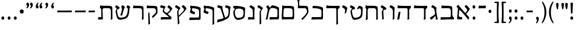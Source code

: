 SplineFontDB: 3.0
FontName: MazonHebrew-Regular
FullName: Mazon Hebrew Regular
FamilyName: Mazon Hebrew
Weight: Regular
Copyright: Copyright (c) 2014 Ryan Dorsey\nLicensed under SIL Open Font License v1.1 (http://scripts.sil.org/OFL)\nCreated with FontForge 2.0 (http://fontforge.sf.net)
UComments: "2014-10-16: Created." 
FontLog: "Mazon Hebrew Regular+AAoACgAA-A low contrast Hebrew font intended as a companion font to ITC Mendoza Roman Std.+AAoACgAA-2014-10-16: Version 0.1.  Initial version." 
Version: 0.1
ItalicAngle: 0
UnderlinePosition: -100
UnderlineWidth: 50
Ascent: 800
Descent: 200
LayerCount: 2
Layer: 0 0 "Back"  1
Layer: 1 0 "Fore"  0
XUID: [1021 933 46516408 8207633]
FSType: 8
OS2Version: 0
OS2_WeightWidthSlopeOnly: 0
OS2_UseTypoMetrics: 1
CreationTime: 1413475767
ModificationTime: 1413764344
PfmFamily: 17
TTFWeight: 500
TTFWidth: 5
LineGap: 90
VLineGap: 0
OS2TypoAscent: 0
OS2TypoAOffset: 1
OS2TypoDescent: 0
OS2TypoDOffset: 1
OS2TypoLinegap: 90
OS2WinAscent: 0
OS2WinAOffset: 1
OS2WinDescent: 0
OS2WinDOffset: 1
HheadAscent: 0
HheadAOffset: 1
HheadDescent: 0
HheadDOffset: 1
OS2Vendor: 'PfEd'
OS2CodePages: 00000020.00200000
OS2UnicodeRanges: 00000800.00000000.00000000.00000000
MarkAttachClasses: 1
DEI: 91125
LangName: 1033 
Encoding: UnicodeBmp
UnicodeInterp: none
NameList: Adobe Glyph List
DisplaySize: -24
AntiAlias: 1
FitToEm: 1
WinInfo: 0 66 21
BeginPrivate: 0
EndPrivate
TeXData: 1 0 0 346030 173015 115343 0 1048576 115343 783286 444596 497025 792723 393216 433062 380633 303038 157286 324010 404750 52429 2506097 1059062 262144
BeginChars: 65536 52

StartChar: afii57664
Encoding: 1488 1488 0
Width: 677
VWidth: 0
Flags: W
HStem: -9.96875 100.306<168.962 296.034>
VStem: 83.46 212.825<0.480856 89.6999>
LayerCount: 2
Fore
SplineSet
474.83 237.706 m 4
 468.852 232.064 466.306 222.576 470.92 216.743 c 4
 507.016 171.114 542.584 135.775 581.231 97.6289 c 4
 587.229 91.71 588.831 64.7275 588.29 48.665 c 4
 587.58 27.5615 583.846 8.82324 576.905 -10.3867 c 4
 573.686 -19.2979 554.653 -19.1738 544.834 -6.78418 c 4
 406.664 167.562 310.544 281.825 198.784 392.312 c 4
 190.938 400.07 184.442 402.518 181.947 390.582 c 4
 165.595 312.363 161.79 269.847 156.299 193.061 c 4
 153.293 151.019 153.277 102.402 190.947 98.8496 c 4
 221.038 96.0117 251.129 93.1748 281.219 90.3369 c 4
 291.264 89.3896 298.239 79.248 297.943 69.3682 c 4
 297.391 50.9092 296.838 32.4492 296.285 13.9902 c 4
 295.809 -1.95117 287.32 -9.46387 276.129 -9.96875 c 4
 216.111 -12.6738 155.618 -10.2979 108.273 -0.65625 c 4
 97.877 1.46094 87.4473 10.1836 83.46 24.2939 c 4
 81.4326 31.4678 86.4951 92.3486 93.54 151.765 c 4
 103.836 238.599 108.828 305.63 117.066 405.884 c 4
 121.782 463.277 118.889 475.231 63.3633 527.416 c 4
 55.5938 534.718 62.9229 546.062 68.8799 554.026 c 4
 79.2109 567.838 102.241 588.924 118.504 599.06 c 4
 127.699 604.79 140.052 607.521 148.146 596.583 c 4
 230.647 485.096 288.711 418.939 415.957 276.803 c 4
 425.175 266.506 437.511 269.589 445.92 279.85 c 4
 489.019 332.438 538.535 386.091 487.578 441.091 c 6
 406.857 528.216 l 6
 400.001 535.617 401.643 547.849 408.479 554.988 c 4
 421.249 568.328 434.021 581.667 446.792 595.007 c 4
 457.821 606.526 469.155 606.423 477.806 599.304 c 4
 524.191 561.124 566.205 513.747 609.873 453.268 c 4
 616.084 444.666 621.018 429.213 613.284 416.755 c 4
 571.485 349.409 519.262 279.623 474.83 237.706 c 4
EndSplineSet
EndChar

StartChar: afii57665
Encoding: 1489 1489 1
Width: 685
VWidth: 0
Flags: W
HStem: -6.22266 92.3486<582.349 624.605> 0.932617 96.3135<96.0474 484.751> 475.585 104.176<104.517 460.492>
VStem: 493.767 64.75<110.928 439.658>
LayerCount: 2
Fore
SplineSet
346.33 579.761 m 4x70
 584.228 574.086 552.656 548.904 555.568 374.616 c 6
 558.517 198.215 l 5
 563.121 142.694 566.271 108.366 611.484 86.126 c 4
 620.857 81.5146 624.642 78.9834 624.58 66.9844 c 6
 625.298 8.96484 l 6
 625.255 0.493164 620.914 -6.69629 607.734 -6.22266 c 4xb0
 551.914 -4.2168 441.237 2.17773 357.516 0.932617 c 4
 277.167 -0.260742 206.221 -5.44238 140.917 -9.17871 c 4
 67.1445 -13.3984 58.5117 -16.1543 60.1797 16.042 c 6
 65.0459 81.7773 l 5
 64.5557 93.1865 75.7646 96.7695 90.2334 96.3398 c 4
 214.2 92.6602 342.405 92.5791 462.422 97.2461 c 4
 498.019 98.6309 493.81 189.529 493.767 211.246 c 6
 493.47 361.585 l 6
 493.427 383.302 485.832 472.2 413.236 475.585 c 4
 293.261 481.178 238.48 478.757 118.05 476.491 c 4
 103.576 476.219 91.3701 481.645 92.8613 491.054 c 4
 98.5098 525.435 104.497 559.734 111.168 593.928 c 4
 112.03 598.35 114.275 600.931 117.928 600.87 c 6
 130.563 600.663 l 6
 136.771 600.561 152.659 582.237 170.762 582.208 c 4
 235.689 582.102 298.339 580.899 346.33 579.761 c 4x70
EndSplineSet
EndChar

StartChar: afii57666
Encoding: 1490 1490 2
Width: 455
VWidth: 0
Flags: W
LayerCount: 2
Fore
SplineSet
234.023 186.007 m 0
 253.461 202.087 283.023 226.191 280.527 241.804 c 2
 257.825 383.757 l 2
 252.354 417.971 238.641 451.655 209.536 469.24 c 0
 183.667 484.871 131.931 516.133 131.931 516.133 c 2
 123.295 521.35 121.419 533.516 125.979 542.285 c 2
 151.534 591.441 l 2
 158.892 605.592 169.799 608.671 180.1 604.262 c 0
 235.329 580.621 264.636 561.029 323.51 515.221 c 0
 331.883 508.705 342.744 495.57 340.204 481.13 c 0
 338.013 468.668 322.389 382.326 334.227 311.174 c 2
 368.367 105.971 l 2
 373.081 77.6406 394.738 23.7803 395.095 18.25 c 0
 395.629 9.92871 392.946 7.32812 391.715 5.06543 c 0
 383.987 -9.13281 324.301 -7.57129 318.221 -7.22461 c 0
 312.272 -6.88477 309.602 1.09082 310.234 8.44629 c 0
 311.702 25.4971 311.037 44.7656 308.129 64.083 c 2
 296.733 139.772 l 2
 295.445 148.327 289.996 150.849 279.279 138.238 c 0
 221.309 70.0254 195.145 43.9219 132.047 -8.40527 c 0
 124.771 -14.4395 115.019 -14.8135 108.143 -7.27344 c 0
 86.4434 16.5215 74.7119 34.0059 61.6953 60.3545 c 0
 58.3027 67.2217 59.6641 76.0391 68.8633 80.8252 c 0
 126.031 110.562 198.603 156.704 234.023 186.007 c 0
EndSplineSet
EndChar

StartChar: afii57667
Encoding: 1491 1491 3
Width: 684
VWidth: 0
Flags: W
HStem: 476.069 99.1465<111.272 479.833> 476.976 108.519<72.7566 409.814>
VStem: 487.968 65.1865<2.62011 456.875>
LayerCount: 2
Fore
SplineSet
77.9424 597.214 m 2x60
 78.6904 601.656 81.0488 604.217 84.7002 604.157 c 2
 97.3379 603.949 l 2
 103.545 603.847 124.196 586.052 137.534 585.494 c 0x60
 196.311 583.038 286.246 576.409 356.093 575.216 c 0
 439.812 573.784 550.99 577.532 606.812 579.538 c 0
 619.992 580.012 624.332 572.823 624.373 564.351 c 2
 624.718 495.538 l 2
 624.771 484.645 617.457 481.664 611.113 478.259 c 2
 584.593 464.022 l 2
 556.937 449.177 553.666 419.401 553.593 375.101 c 2
 553.154 102.194 l 2
 553.162 78.0801 560.375 34.0693 560.375 34.0693 c 1
 559.636 25.667 557.955 23.1455 557 20.7256 c 0
 549.007 6.5127 492.109 -14.7031 486.154 -15.1182 c 0
 480.212 -15.5322 478.154 -4.82812 478.154 -0.680664 c 0
 480.199 34.5684 487.837 68.4424 487.968 107.694 c 2
 488.843 362.069 l 2
 488.916 383.786 493.095 474.686 457.498 476.069 c 0xa0
 337.484 480.737 205.742 479.241 85.3105 476.976 c 0
 70.8398 476.703 58.6338 482.129 60.123 491.538 c 2
 77.9424 597.214 l 2x60
EndSplineSet
EndChar

StartChar: afii57668
Encoding: 1492 1492 4
Width: 692
VWidth: 0
Flags: W
HStem: 475.075 98.4346<120.859 487.727> 475.981 108.519<80.6515 417.708>
VStem: 495.861 65.1885<19.845 451.764>
LayerCount: 2
Fore
SplineSet
119.146 300.645 m 0x20
 122.176 313.59 127.865 323.53 133.003 323.962 c 0
 159.985 326.23 174.258 326.549 187.867 326.029 c 0
 195.558 325.735 195.847 324.824 194.798 317.587 c 0
 190.904 290.723 187.086 278.466 183.873 256.205 c 2
 150.761 26.7471 l 1
 150.468 14.0869 143.236 10.6416 138.177 7.82617 c 0
 114.125 -4.51855 95.1367 -11.4072 68.9912 -16.4736 c 0
 63.0322 -17.6289 59.8809 -12.0352 60.0039 -1.14453 c 1
 75.5928 112.359 93.5391 191.266 119.146 300.645 c 0x20
86.1533 596.78 m 2
 86.9111 601.221 89.2607 603.785 92.9111 603.723 c 2
 104.982 603.515 l 2
 113.944 603.36 130.551 585.058 143.89 584.5 c 0x60
 202.665 582.044 294.14 574.704 363.986 573.51 c 0
 447.707 572.078 558.886 576.538 614.705 578.544 c 0
 627.886 579.018 632.226 571.828 632.269 563.356 c 2
 632.611 494.544 l 2
 632.674 482.545 627.101 484.097 618.455 478.231 c 2
 592.486 460.611 l 2
 570.354 445.594 561.562 418.407 561.486 374.106 c 2
 561.05 101.2 l 2
 561.057 77.0859 567.22 33.0752 567.22 33.0752 c 1
 566.479 24.6729 564.801 22.1514 563.845 19.7314 c 0
 555.852 5.51855 502.48 -15.6973 496.526 -16.1123 c 0
 490.584 -16.5264 488.526 -5.82324 488.526 -1.6748 c 0
 490.57 33.5742 495.729 67.4473 495.861 106.7 c 2
 496.736 361.075 l 2
 496.811 382.792 500.988 473.69 465.394 475.075 c 0xa0
 345.378 479.742 213.638 478.247 93.2061 475.981 c 0x60
 78.7344 475.709 66.5283 481.135 68.0186 490.544 c 2
 86.1533 596.78 l 2
EndSplineSet
EndChar

StartChar: afii57669
Encoding: 1493 1493 5
Width: 336
VWidth: 0
Flags: W
VStem: 197.727 65.1719<24.1464 439.684>
LayerCount: 2
Fore
SplineSet
192.607 2.87891 m 0
 194.651 37.7246 197.649 80.2637 197.727 119.067 c 2
 198.018 268.317 l 2
 198.113 317.669 196.609 336.191 193.976 383.757 c 0
 192.736 418.383 174.789 451.655 145.686 469.24 c 2
 68.0801 516.133 l 2
 59.8418 521.957 57.9902 533.309 62.1279 542.285 c 2
 87.6836 591.441 l 2
 94.6719 605.777 105.949 608.671 116.248 604.262 c 0
 171.479 580.621 200.784 561.029 259.659 515.221 c 0
 268.033 508.705 278.894 495.571 276.354 481.13 c 1
 276.354 481.13 262.729 381.032 262.773 308.901 c 2
 262.898 104.582 l 2
 262.914 80.7432 264.678 37.2197 264.678 37.2197 c 2
 263.938 28.9131 262.255 26.4268 261.299 24.0342 c 0
 253.306 9.98438 206.549 -10.9922 200.595 -11.4033 c 0
 194.651 -11.8125 192.607 -1.22168 192.607 2.87891 c 0
EndSplineSet
EndChar

StartChar: afii57670
Encoding: 1494 1494 6
Width: 363
VWidth: 0
Flags: W
VStem: 122.844 70.5898<24.4326 115.769>
LayerCount: 2
Fore
SplineSet
301.866 461.161 m 2
 269.699 411.191 l 2
 261.113 397.852 247.728 413.527 230.36 413.43 c 0
 182.362 413.159 171.362 357.912 174.117 312.148 c 2
 186.616 104.525 l 2
 188.05 80.7295 193.434 37.5752 193.434 37.5752 c 1
 192.876 29.2549 191.247 26.7324 190.343 24.3193 c 0
 182.657 10.0977 137.083 -12.6064 131.14 -13.1465 c 0
 125.207 -13.6855 122.934 -3.14258 122.844 0.957031 c 0
 124.128 35.8389 123.602 78.8613 121.144 117.587 c 2
 112.364 255.877 l 2
 107.354 334.812 104.061 335.982 119.686 359.773 c 2
 162.403 424.818 l 2
 171.201 438.215 164.467 451.62 153.302 458.65 c 2
 68.0801 512.312 l 2
 59.8428 518.136 57.9902 529.487 62.1279 538.464 c 2
 87.6846 587.621 l 2
 94.6729 601.956 105.948 604.85 116.249 600.441 c 0
 171.479 576.8 225.07 541.494 283.944 495.686 c 0
 292.318 489.17 309.804 473.49 301.866 461.161 c 2
EndSplineSet
EndChar

StartChar: afii57671
Encoding: 1495 1495 7
Width: 650
VWidth: 0
Flags: W
HStem: 476.11 104.209<179.114 490.813>
VStem: 85.3184 80.2891<9.3681 220.396> 105.357 56.6318<273.988 459.67> 518.897 72.0713<15.9216 446.438>
LayerCount: 2
Fore
SplineSet
161.989 384.081 m 0xb0
 158.611 263.532 161.707 142.678 165.607 22.4414 c 1
 164.868 14.1348 163.186 11.6484 162.229 9.25586 c 0
 154.235 -4.79492 99.2588 -25.7715 93.3047 -26.1816 c 0
 87.3604 -26.5908 85.3184 -16.001 85.3184 -11.9004 c 0xd0
 87.3613 22.9453 89.3877 65.5205 91.0557 104.288 c 2
 105.357 436.674 l 2
 106.904 472.629 57.0879 474.482 60.1348 491.595 c 2
 78.4531 594.457 l 2
 79.3047 598.887 81.5361 601.473 85.1855 601.402 c 2
 97.8359 601.189 l 2
 104.036 601.118 124.693 582.765 138.053 582.765 c 0
 202.435 582.622 328.574 581.453 376.587 580.319 c 0
 614.448 574.614 583.706 549.469 585.817 375.162 c 2
 589.196 96.3477 l 2
 589.485 72.5029 590.969 28.9893 590.969 28.9893 c 2
 590.225 20.6982 588.559 18.2178 587.602 15.8086 c 0
 579.594 1.74121 532.821 -19.2354 526.868 -19.625 c 0
 520.952 -20.0498 518.897 -9.45508 518.897 -5.34473 c 0
 520.952 29.4854 524.045 72.041 524 110.84 c 2
 523.704 362.123 l 2
 523.68 383.843 516.086 472.745 443.483 476.11 c 1
 358.391 481.555 284.641 483.974 218.274 476.346 c 0
 182.325 472.214 163.744 446.703 161.989 384.081 c 0xb0
EndSplineSet
EndChar

StartChar: afii57672
Encoding: 1496 1496 8
Width: 660
VWidth: 0
Flags: W
VStem: 533.061 62.6172<188.308 446.185>
LayerCount: 2
Fore
SplineSet
452.453 113.643 m 0
 481.354 130.775 531.657 176.234 533.061 302.959 c 0
 534.547 437.055 519.612 451.354 478.375 466.164 c 0
 453.609 475.06 420.486 463.398 406.714 441.806 c 0
 400.93 432.739 397.856 427.232 389.538 431.31 c 2
 374.217 438.819 l 2
 364.654 443.507 363.985 448.213 366.775 454.896 c 0
 381.895 491.116 401.036 526.331 426.914 559.861 c 0
 436.949 572.863 455.481 578.773 480.577 571.854 c 0
 637.014 528.721 595.086 505.41 595.678 384.406 c 0
 596.799 154.754 578.584 91.8496 485.969 42.3613 c 0
 419.721 6.96191 218.426 -63.6104 169.889 31.3662 c 0
 133.218 103.122 105.012 193.428 94.5068 276.296 c 0
 84.5596 354.762 85.5811 355.987 101.118 379.861 c 2
 142.306 443.149 l 2
 150.312 455.454 144.385 469.057 132.901 475.557 c 2
 68.3945 512.075 l 2
 59.6152 517.045 57.8848 529.458 62.4434 538.229 c 2
 88 587.384 l 2
 95.3555 601.534 106.265 604.613 116.563 600.204 c 0
 171.796 576.562 204.672 558.4 263.547 512.592 c 0
 271.92 506.076 289.388 490.407 281.468 478.067 c 2
 247.533 425.193 l 2
 236.426 407.885 220.618 429.852 201.322 432.874 c 0
 186.413 435.21 141.258 398.518 148.891 327.892 c 0
 157.28 250.25 173.679 175.338 208.91 111.549 c 0
 247.122 42.3623 388.966 76.0068 452.453 113.643 c 0
EndSplineSet
EndChar

StartChar: afii57673
Encoding: 1497 1497 9
Width: 333
VWidth: 0
Flags: W
VStem: 62.1279 211.044
LayerCount: 2
Fore
SplineSet
225.569 278.746 m 1
 217.576 264.695 179.188 252.321 173.235 251.911 c 0
 167.292 251.502 165.56 252.938 165.249 257.026 c 0
 172.557 310.807 213.702 418.827 145.686 464.839 c 1
 68.0801 511.73 l 2
 59.8418 517.555 57.9902 528.907 62.1279 537.883 c 2
 87.6846 587.04 l 2
 94.6719 601.376 105.949 604.269 116.248 599.86 c 0
 171.479 576.219 200.785 556.628 259.659 510.819 c 0
 268.033 504.304 275.712 491.169 273.172 476.728 c 0
 258.615 393.964 235.237 308.265 225.569 278.746 c 1
EndSplineSet
EndChar

StartChar: afii57674
Encoding: 1498 1498 10
Width: 684
VWidth: 0
Flags: W
HStem: 477.498 99.1455<111.272 479.833> 478.404 108.519<72.7566 409.814>
VStem: 484.994 77.1211<-184.425 -58.1832> 490.113 65.1738<-184.425 460.044>
LayerCount: 2
Fore
SplineSet
553.593 376.529 m 2x90
 555.287 -57.0176 l 2x90
 555.294 -80.8564 562.115 -171.352 562.115 -171.352 c 1
 561.375 -179.658 559.693 -182.145 558.736 -184.537 c 0
 550.744 -198.587 498.937 -219.564 492.98 -219.975 c 0
 487.037 -220.384 485.001 -209.794 484.994 -205.693 c 0xa0
 487.039 -170.847 490.08 -118.712 490.113 -79.9082 c 2
 488.843 363.498 l 2
 488.916 385.215 493.095 476.113 457.498 477.498 c 0x90
 337.484 482.165 205.742 480.67 85.3105 478.404 c 0
 70.8398 478.132 58.6338 483.558 60.123 492.967 c 2
 77.9404 598.643 l 2
 78.6904 603.085 81.0488 605.646 84.7002 605.585 c 2
 97.3369 605.378 l 2
 103.545 605.275 124.195 587.48 137.534 586.923 c 0x50
 196.311 584.467 286.246 577.838 356.093 576.644 c 0
 439.812 575.213 550.99 578.961 606.812 580.967 c 0
 619.99 581.44 624.332 574.251 624.373 565.779 c 2
 624.718 496.967 l 2
 624.771 486.073 617.457 483.093 611.113 479.688 c 2
 584.593 465.451 l 2
 556.937 450.604 553.666 420.83 553.593 376.529 c 2x90
EndSplineSet
EndChar

StartChar: afii57675
Encoding: 1499 1499 11
Width: 614
VWidth: 0
Flags: W
HStem: -8.29297 105.019<73.3544 354.186 455.592 477.882> 480.929 100.307<117.228 376.792>
VStem: 486.936 64.75<101.304 415.244>
LayerCount: 2
Fore
SplineSet
549.552 379.054 m 1
 551.686 198.601 l 2
 552.732 30.9648 555.973 -4.37598 495.117 -2.90332 c 0
 437.229 -1.50195 414.566 -0.481445 354.186 -1.51367 c 0
 284.339 -2.70801 185.896 -5.86035 127.119 -8.29297 c 0
 86.0742 -9.99219 57.4473 -13.0205 60.1807 3.4873 c 2
 73.21 82.1631 l 1
 76.2188 94.0723 83.9248 96.998 98.3965 96.7256 c 0
 218.828 94.46 335.576 92.9648 455.592 97.6318 c 0
 491.188 99.0166 486.774 189.916 486.936 211.632 c 2
 486.923 353.295 l 2
 487.539 421.03 445.66 443.246 356.83 464.497 c 0
 286.295 481.371 231.572 484.309 133.281 480.929 c 0
 115.266 480.31 107.354 487.818 108.625 497.259 c 2
 117.168 560.719 l 2
 119.941 581.327 128.659 581.62 185.505 581.235 c 0
 291.733 580.518 381.351 568.219 473.604 537.312 c 0
 582.783 500.735 550.076 486.644 549.552 379.054 c 1
EndSplineSet
EndChar

StartChar: afii57676
Encoding: 1500 1500 12
Width: 597
VWidth: 0
Flags: W
HStem: 481.51 104.209<149.186 439.625>
VStem: 61.375 109<773.514 855.756> 96.8115 52.376<588.105 794.283>
LayerCount: 2
Fore
SplineSet
323.994 585.719 m 0xa0
 545.315 581.923 506.538 569.932 533.941 386.801 c 0
 543.582 322.376 536.073 291.454 510.03 249.996 c 0
 474.484 193.413 441.231 147.38 396.571 98.2705 c 0
 369.911 68.9561 321.402 18.2441 289.708 -10.3506 c 0
 285.53 -14.1191 277.376 -16.79 273.321 -11.5518 c 0
 257.327 9.11035 250.366 18.3125 241.554 34.7236 c 0
 239.46 38.6221 241.379 43.624 245.352 46.6982 c 0
 268.376 64.5137 299.155 91.46 330.613 121.953 c 0
 382.547 172.291 426.509 227.479 464.301 290.398 c 0
 474.629 307.595 477.127 319.366 471.828 372.572 c 0
 469.676 394.186 463.495 478.13 390.893 481.51 c 0
 270.916 487.095 235.422 484.708 114.984 482.431 c 0
 100.493 482.157 89.1768 487.472 89.792 496.994 c 0
 90.4121 506.575 96.7539 551.584 96.8115 579.544 c 0xa0
 96.8857 614.502 96.958 649.459 97.0312 684.417 c 0
 97.1025 718.485 87.9307 775.585 66.1562 813.167 c 0
 62.0898 820.186 57.709 827.116 61.375 834.167 c 0
 64.6865 840.536 74.749 860.702 80.375 870.693 c 0
 88.1289 884.465 95.1748 888.247 104.906 884.011 c 0
 116.848 878.812 146.101 858.869 156.969 849.604 c 0
 163.461 844.07 177.095 833.456 170.375 822.198 c 0xc0
 145.341 780.257 149.049 770.493 149.094 717.042 c 0
 149.125 679.873 149.157 642.704 149.188 605.535 c 0
 149.197 594.496 158.966 588.528 172.213 588.044 c 0
 185.46 587.559 275.978 586.542 323.994 585.719 c 0xa0
EndSplineSet
EndChar

StartChar: afii57677
Encoding: 1501 1501 13
Width: 645
VWidth: 0
Flags: W
HStem: -6.49609 100.825<135.597 386.989 488.396 508.299> 483.723 101.369<154.033 449.42>
VStem: 61.3193 69.3379<102.019 340.262> 77.1963 60.8545<226.623 471.783> 519.74 64.749<103.106 442.544>
LayerCount: 2
Fore
SplineSet
138.051 348.993 m 2xd8
 130.657 184.965 l 2xe8
 126.742 98.1006 140.307 95.7637 187.106 94.3291 c 0
 275.482 91.6221 398.461 94.8086 488.396 99.4287 c 0
 523.972 101.257 519.718 191.712 519.74 213.429 c 2
 519.892 364.469 l 2
 519.924 396.179 512.06 473.119 439.658 479.42 c 0
 328.409 489.101 264.529 492.569 183.53 483.723 c 0
 150.064 480.067 142.474 447.118 138.051 348.993 c 2xd8
80.9258 596.812 m 0
 80.8418 601.315 84.0361 603.885 87.6846 603.754 c 2
 104.165 603.162 l 2
 110.369 602.939 131.013 585.12 144.362 585.092 c 0
 208.768 584.955 324.761 583.783 372.753 582.645 c 0
 616.798 576.97 579.529 551.795 581.989 377.5 c 2
 584.489 200.397 l 2
 586.854 32.7754 588.775 -2.5791 527.922 -1.10645 c 0
 470.034 0.294922 447.371 1.31543 386.989 0.283203 c 0
 317.143 -0.911133 181.58 -3.60547 122.824 -6.49609 c 0
 59.5391 -9.60938 57.0898 -29.3672 61.3193 137.894 c 0xe8
 62.4727 183.487 75.7061 402.699 77.1963 449.348 c 0xd8
 77.8164 468.742 82.0039 538.854 80.9258 596.812 c 0
EndSplineSet
EndChar

StartChar: afii57678
Encoding: 1502 1502 14
Width: 682
VWidth: 0
Flags: W
HStem: -7.29297 105.019<230.051 448.13 525.067 545.529>
VStem: 554.582 64.75<102.164 426.67>
LayerCount: 2
Fore
SplineSet
231.146 505.284 m 0
 236.913 495.297 247.083 496.911 259.28 514.725 c 2
 304.262 580.417 l 2
 314.418 595.25 339.92 598.061 372.29 593.039 c 0
 430.711 583.977 493.106 563.8 541.252 541.348 c 0
 651.382 489.988 617.724 491.18 617.198 383.589 c 1
 619.332 199.601 l 2
 620.38 31.9648 625.601 -4.4873 562.765 -1.90332 c 0
 521.888 -0.22168 505.714 0.518555 445.332 -0.513672 c 0
 375.484 -1.70801 342.844 -3.61035 283.816 -7.29297 c 0
 242.814 -9.85059 214.144 -12.0205 216.878 4.4873 c 2
 229.906 83.1631 l 1
 232.916 95.0723 240.628 98.2422 255.094 97.7256 c 0
 374.525 93.46 403.224 93.9648 523.238 98.6318 c 0
 558.834 100.017 554.422 190.916 554.582 212.632 c 2
 554.568 357.83 l 2
 554.562 427.067 520.427 446.473 457.477 465.497 c 0
 378.277 489.433 347.197 489.836 293.859 477.333 c 0
 231.212 462.646 206.897 375.527 192.193 299.073 c 2
 149.735 78.3301 l 2
 145.231 54.9209 139.667 17.3428 139.667 17.3428 c 2
 137.335 9.33594 135.203 7.22168 133.802 5.05957 c 0
 123.244 -7.18066 71.3721 -8.21094 65.4512 -7.46191 c 0
 59.54 -6.71484 59.583 4.07031 60.376 8.09375 c 0
 69.1182 41.8867 81.2256 67.0439 88.5928 105.143 c 2
 120.812 271.775 l 2
 131.341 326.229 162.657 424.792 125.351 471.334 c 2
 88.4619 517.354 l 2
 81.2988 526.29 75.9199 532.37 87.6787 544.163 c 2
 129.219 585.822 l 2
 142.152 598.793 150.172 602.839 163.758 590.05 c 0
 193.434 562.115 209.542 542.705 231.146 505.284 c 0
EndSplineSet
EndChar

StartChar: afii57679
Encoding: 1503 1503 15
Width: 352
VWidth: 0
Flags: W
VStem: 153.312 65.4746<-172.887 21.3651> 154.298 51.8711<77.7924 371.046>
LayerCount: 2
Fore
SplineSet
290.496 470.146 m 0x40
 262.374 433.062 240.442 396.763 220.378 358.582 c 0
 209.899 338.646 204.757 332.683 206.169 289.891 c 2x40
 218.787 -92.4365 l 2
 219.572 -116.263 222.031 -159.744 222.031 -159.744 c 2
 221.474 -168.064 219.846 -170.587 218.94 -173 c 0
 211.257 -187.221 164.968 -209.212 159.022 -209.751 c 0
 153.091 -210.29 150.816 -199.747 150.729 -195.647 c 0
 152.012 -160.766 153.191 -118.179 153.312 -79.375 c 2x80
 154.298 237.013 l 2
 154.512 306.015 149.886 332.077 159.587 346.465 c 2
 203.916 412.213 l 2
 207.688 417.811 207.58 428.017 196.737 435.535 c 0
 159.449 461.391 109.492 491.372 68.0801 513.396 c 1
 59.8428 519.222 57.9902 530.574 62.1279 539.55 c 2
 87.6846 588.707 l 2
 94.6729 603.043 105.948 605.936 116.249 601.527 c 0
 171.479 577.886 214.927 550.045 273.802 504.236 c 0
 282.176 497.721 299.355 481.828 290.496 470.146 c 0x40
EndSplineSet
EndChar

StartChar: afii57680
Encoding: 1504 1504 16
Width: 405
VWidth: 0
Flags: W
HStem: -10.6768 108.435<71.72 207.793>
VStem: 266.289 65.1748<88.7776 435.299>
LayerCount: 2
Fore
SplineSet
246.242 88.2305 m 2
 261.026 87.2588 266.21 99.5039 266.289 134.982 c 2
 266.58 263.914 l 2
 266.691 313.266 265.173 331.788 262.539 379.354 c 0
 261.3 413.979 243.278 447.296 214.25 464.837 c 2
 136.644 511.729 l 2
 128.405 517.553 126.554 528.905 130.69 537.882 c 2
 156.248 587.038 l 2
 163.235 601.374 174.513 604.267 184.812 599.858 c 0
 240.044 576.217 269.349 556.626 328.223 510.817 c 0
 336.597 504.302 347.458 491.167 344.918 476.726 c 1
 344.918 476.726 331.291 376.628 331.338 304.497 c 2
 331.464 113.413 l 2
 331.479 89.5752 336.678 20.9297 337.407 12.7178 c 0
 338.557 -0.188477 333.305 -4.03027 325.409 -3.72754 c 0
 316.952 -3.40234 250.732 -2.48047 206.277 -3.54688 c 0
 159.063 -4.67969 124.193 -7.8877 72.1631 -10.6768 c 0
 62.6191 -11.4717 58.8975 -4.01758 60.2793 4.80176 c 2
 72.291 81.4756 l 2
 73.1641 87.0459 77.8506 99.2988 101.299 97.7578 c 2
 246.242 88.2305 l 2
EndSplineSet
EndChar

StartChar: afii57681
Encoding: 1505 1505 17
Width: 628
VWidth: 0
Flags: W
HStem: 487.178 100.055<68.8483 128.544>
VStem: 499.154 62.6162<165.948 410.213>
LayerCount: 2
Fore
SplineSet
127.64 447.065 m 2
 139.671 466.188 117.851 481.298 84.7852 487.178 c 0
 67.0361 490.334 58.8564 494.066 60.1279 503.508 c 0
 62.9756 524.661 65.8232 545.814 68.6709 566.968 c 0
 71.4443 587.576 82.9404 587.616 139.786 587.232 c 0
 246.016 586.514 383.622 574.674 475.724 543.309 c 0
 599.901 501.018 565.407 501.173 561.771 385.05 c 0
 554.615 156.676 554.013 88.6768 472.111 44.1885 c 0
 406.107 8.33496 226.706 -46.6895 156.03 33.1924 c 0
 102.277 93.9492 78.3877 190.966 70.042 278.123 c 0
 63.5615 345.801 71.5459 357.931 86.7061 382.021 c 2
 127.64 447.065 l 2
358.946 467.463 m 0
 240.742 487.732 137.295 465.464 134.479 330.051 c 0
 132.576 238.643 148.805 163.648 191.013 113.376 c 0
 241.833 52.8438 375.107 77.834 438.597 115.47 c 0
 467.498 132.603 494.327 178.147 499.154 279.864 c 0
 505.143 406.05 479.027 446.872 358.946 467.463 c 0
EndSplineSet
EndChar

StartChar: afii57682
Encoding: 1506 1506 18
Width: 687
VWidth: 0
Flags: W
HStem: -122.973 118.772<72.9988 158.609> 505.633 98.709<81.5427 108.215 413.312 491.301>
LayerCount: 2
Fore
SplineSet
304.788 43.1592 m 0
 334.041 51.7441 325.42 88.8252 310.901 135.906 c 2
 256.962 310.833 l 2
 242.42 357.994 235.672 377.464 220.889 422.749 c 0
 210.144 455.661 190.168 482.158 163.922 488.086 c 2
 86.2207 505.633 l 2
 76.3799 507.854 70.8467 518.91 72.4688 528.66 c 2
 81.5605 583.312 l 2
 84.1777 599.044 93.5986 605.347 104.756 604.342 c 0
 164.593 598.95 218.726 585.348 258.074 567.075 c 0
 267.697 562.607 287.328 554.211 284.498 539.823 c 0
 276.15 497.384 288.267 435.914 308.979 366.821 c 2
 385.624 111.167 l 2
 391.409 91.873 398.075 77.0723 414.448 84.5205 c 0
 434.533 93.6572 441.646 98.0537 461.612 111.622 c 0
 508.856 143.726 532.985 155.205 543.026 348.63 c 0
 546.987 424.938 532.656 471.597 500.106 481.434 c 0
 471.176 490.178 442.243 498.922 413.312 507.666 c 0
 403.653 510.585 398.825 521.907 401.073 531.532 c 0
 405.272 549.517 409.474 567.5 413.672 585.483 c 0
 417.299 601.015 427.106 606.696 438.177 604.974 c 0
 497.539 595.733 546.943 580.466 599.159 554.185 c 0
 608.637 549.415 630.624 537.42 626.801 523.265 c 0
 613.301 473.29 606.909 424.196 604.835 387.438 c 0
 590.616 135.493 570.932 95.8545 495.128 40.3418 c 0
 412.705 -20.0186 201.438 -99.1689 70.7539 -122.973 c 0
 66.0674 -123.826 59.3994 -121.194 60.043 -106.266 c 0
 60.7246 -90.4395 71.0811 -38.1689 73.5498 -22.1348 c 0
 74.8672 -13.584 77.1875 -5.87598 91.7246 -4.2002 c 0
 149.42 2.45312 247.819 26.4385 304.788 43.1592 c 0
EndSplineSet
EndChar

StartChar: afii57683
Encoding: 1507 1507 19
Width: 574
VWidth: 0
Flags: W
HStem: 237.168 95.582<204.135 257.221> 486.892 99.5869<152.919 329.463>
VStem: 443.455 64.3486<-183.805 420.445>
LayerCount: 2
Fore
SplineSet
437.854 -205.067 m 0
 440.78 -151.279 443.454 -130.86 443.455 -74.4854 c 2
 443.456 358.496 l 2
 443.456 426.234 402.193 448.447 313.363 469.698 c 0
 269.017 480.308 230.928 485.659 184.315 486.892 c 0
 160.244 487.528 160.102 487.518 152.917 465.632 c 0
 137.69 419.24 130.546 382.758 183.465 362.534 c 2
 183.465 362.534 235.422 342.679 261.4 332.75 c 0
 270.824 329.148 274.978 317.64 272.139 308.173 c 0
 266.834 290.482 261.529 272.793 256.227 255.104 c 0
 251.646 239.827 241.432 234.445 230.562 237.168 c 0
 172.388 251.739 126.353 269.839 80.1016 296.051 c 0
 70.8711 301.282 57.3545 312.682 60.4512 327.014 c 0
 73.4854 387.326 82.6338 418.349 95.9971 458.731 c 0
 98.3477 465.833 98.9785 484.741 79.8154 488.13 c 0
 71.4658 489.606 63.8506 493.024 65.1582 502.46 c 0
 69.5752 534.342 74.3525 566.189 77.7031 598.21 c 0
 78.1719 602.695 80.7852 605.217 84.4346 605.155 c 2
 97.085 604.942 l 2
 103.285 604.838 120.407 586.578 136.135 586.479 c 0
 244.732 585.779 337.885 573.42 430.14 542.513 c 0
 539.317 505.938 505.661 491.846 506.084 384.255 c 2
 507.804 -52.9561 l 2
 507.91 -80.2305 515.377 -166.207 514.976 -170.726 c 0
 514.235 -179.032 512.827 -181.647 511.597 -183.911 c 0
 503.868 -198.109 451.795 -218.938 445.842 -219.349 c 0
 439.897 -219.758 437.633 -209.161 437.854 -205.067 c 0
EndSplineSet
EndChar

StartChar: afii57684
Encoding: 1508 1508 20
Width: 600
VWidth: 0
Flags: W
HStem: -17.3135 107.33<73.3535 340.043 441.449 464.46> 472.671 99.585<182.242 358.794>
VStem: 472.793 64.75<92.2836 406.223>
LayerCount: 2
Fore
SplineSet
126.409 590.721 m 2
 132.608 590.65 149.73 572.356 165.458 572.256 c 0
 274.057 571.559 367.208 559.198 459.463 528.292 c 0
 568.642 491.715 535.935 477.624 535.408 370.033 c 1
 537.543 189.58 l 2
 538.59 21.9443 541.829 -13.3955 480.975 -11.9229 c 0
 423.087 -10.5225 400.424 -9.50195 340.043 -10.5342 c 0
 270.194 -11.7285 185.896 -14.8799 127.119 -17.3135 c 0
 86.0732 -19.0117 57.4463 -22.041 60.1807 -5.53223 c 2
 73.209 73.1436 l 1
 76.2178 85.0518 83.9297 90.4902 98.3955 90.0166 c 0
 218.953 86.0645 321.434 83.9443 441.449 88.6113 c 0
 477.045 89.9961 472.633 180.896 472.793 202.611 c 2
 472.779 344.274 l 2
 473.396 412.01 431.518 434.226 342.688 455.477 c 0
 298.34 466.086 260.251 471.438 213.64 472.671 c 0
 189.567 473.308 189.425 473.296 182.24 451.41 c 0
 167.015 405.02 160.246 369.492 212.79 348.312 c 1
 290.725 318.529 l 2
 300.147 314.928 304.302 303.419 301.463 293.951 c 2
 285.55 240.882 l 2
 280.969 225.605 270.755 220.224 259.887 222.946 c 0
 201.711 237.518 155.676 255.617 109.426 281.829 c 0
 100.194 287.061 86.6787 298.46 89.7764 312.792 c 0
 102.81 373.104 111.958 404.127 125.32 444.51 c 0
 127.671 451.611 128.302 470.52 109.14 473.908 c 0
 100.79 475.386 93.1748 478.803 94.4814 488.239 c 0
 98.8984 520.12 103.677 551.968 107.026 583.989 c 0
 107.496 588.475 110.108 591.005 113.76 590.934 c 2
 126.409 590.721 l 2
EndSplineSet
EndChar

StartChar: afii57685
Encoding: 1509 1509 21
Width: 602
VWidth: 0
Flags: W
VStem: 173.12 71.3037<-172.887 -81.1939>
LayerCount: 2
Fore
SplineSet
237.196 118.047 m 0
 225.611 107.381 222.14 95.8838 223.476 79.6641 c 2
 237.643 -92.4365 l 2
 239.599 -116.195 244.424 -159.744 244.424 -159.744 c 1
 243.865 -168.064 242.236 -170.587 241.333 -173 c 0
 233.647 -187.221 187.358 -209.212 181.415 -209.751 c 0
 175.481 -210.29 173.209 -199.747 173.12 -195.647 c 0
 174.402 -160.766 174.357 -118.117 172.17 -79.375 c 2
 154.298 237.013 l 2
 150.405 305.905 146.918 335.505 155.42 350.632 c 2
 193.015 417.517 l 2
 196.321 423.401 196.679 433.32 185.837 440.838 c 0
 148.549 466.694 109.492 491.372 68.0801 513.396 c 1
 59.8428 519.222 57.9902 530.574 62.1279 539.55 c 2
 87.6846 588.707 l 2
 94.6729 603.043 105.948 605.936 116.249 601.527 c 0
 171.479 577.886 204.025 555.348 262.899 509.54 c 0
 271.273 503.024 288.455 487.132 279.595 475.448 c 0
 251.473 438.365 229.36 402.016 211.833 361.823 c 0
 200.073 334.858 202.655 332.561 206.169 289.891 c 2
 214.492 188.777 l 2
 215.953 171.038 226.85 167.927 239.662 180.186 c 0
 374.182 308.884 470.74 406.61 430.561 448.548 c 2
 349.33 533.328 l 2
 342.351 540.612 343.735 552.856 350.433 560.127 c 2
 387.968 600.878 l 2
 398.771 612.608 410.104 612.724 418.892 605.771 c 0
 466.007 568.496 489.161 541.916 533.988 482.291 c 0
 540.363 473.811 546.256 458.04 538.104 445.852 c 0
 474.604 350.894 364.139 234.917 237.196 118.047 c 0
EndSplineSet
EndChar

StartChar: afii57686
Encoding: 1510 1510 22
Width: 628
VWidth: 0
Flags: W
HStem: -8.16992 105.019<92.058 365.517> 503.11 99.4189<69.4143 171.546>
LayerCount: 2
Fore
SplineSet
410.459 95.8164 m 0
 430.726 96.2559 424.39 103.844 413.964 112.307 c 2
 208.492 279.089 l 2
 147.935 328.244 160.08 351.778 180.352 408.728 c 2
 194.754 449.189 l 2
 198.896 460.825 201.593 472.514 188.939 476.254 c 0
 145.427 489.116 120.16 494.146 74.1191 503.11 c 0
 64.2158 505.038 58.6875 516.321 60.2676 526.078 c 0
 63.2207 544.309 66.1729 562.539 69.125 580.769 c 0
 71.6748 596.512 81.0547 603.486 92.2168 602.529 c 0
 152.074 597.395 189.278 588.716 256.09 563.097 c 0
 268.045 558.513 289.706 548.178 282.644 535.327 c 0
 257.124 488.891 239.095 444.676 228.319 416.562 c 0
 211.83 373.538 231.897 341.701 267.432 312.675 c 0
 323.26 267.07 349.756 268.995 393.332 310.099 c 0
 450.295 363.829 494.106 410.815 458.182 441.974 c 0
 428.613 467.616 399.047 493.259 369.479 518.901 c 0
 361.856 525.512 362.107 537.831 368.104 545.688 c 0
 379.312 560.367 390.517 575.047 401.723 589.727 c 0
 411.398 602.403 422.674 603.562 432.062 597.452 c 0
 482.416 564.68 507.922 540.348 558.058 485.11 c 0
 565.188 477.255 572.872 461.89 565.517 449.206 c 0
 508.014 350.06 468.54 309.955 388.637 238.517 c 0
 377.865 228.887 388.22 215.291 405.278 201.457 c 2
 485.327 136.549 l 2
 504.19 121.252 517.001 111.649 527.331 102.305 c 0
 533.516 96.7109 535.165 90.8594 535.936 87.1807 c 0
 539.251 71.3594 524.253 26.7676 520.498 18.1338 c 0
 515.716 7.1416 509.252 -3.32227 495.685 -2.78027 c 0
 437.706 -0.466797 412.354 -0.359375 351.975 -1.3916 c 0
 282.127 -2.58594 204.646 -5.7373 145.87 -8.16992 c 0
 104.822 -9.86914 76.1963 -12.8984 78.9307 3.61035 c 0
 83.2734 29.835 91.959 82.2861 91.959 82.2861 c 2
 93.9658 94.4043 102.675 97.1211 117.146 96.8486 c 0
 216.119 94.9863 312.84 93.6973 410.459 95.8164 c 0
EndSplineSet
EndChar

StartChar: afii57687
Encoding: 1511 1511 23
Width: 579
VWidth: 0
Flags: W
HStem: 482.309 105.731<73.3108 421.636>
VStem: 128.773 49.9775<177.32 300.768> 136.039 69.9951<-174.852 -85.5343> 456.055 63.4141<276.104 388.52>
LayerCount: 2
Fore
SplineSet
128.773 252.342 m 6xd0
 128.396 274.437 155.612 313.981 170.543 315.881 c 4
 175.479 316.509 178.313 315.123 178.751 307.014 c 6xd0
 200.42 -94.4609 l 6
 201.704 -118.265 206.034 -161.611 206.034 -161.611 c 6
 205.77 -169.946 204.23 -172.525 203.412 -174.967 c 4
 196.233 -189.451 150.747 -213.058 144.826 -213.807 c 4
 138.916 -214.555 136.272 -204.099 136.039 -200.004 c 4xb0
 136.093 -165.099 135.19 -122.511 134.526 -83.7129 c 6
 128.773 252.342 l 6xd0
60.1641 496.871 m 4
 66.5381 531.052 72.9121 565.232 79.2871 599.414 c 4
 80.1123 603.843 82.3945 606.416 86.0459 606.356 c 4
 90.2578 606.287 94.4697 606.218 98.6826 606.148 c 4
 110.488 605.955 126.22 588.344 142.887 588.04 c 4
 159.411 587.74 257.785 586.742 305.795 585.596 c 4
 549.342 579.779 506.922 556.503 515.742 388.52 c 6
 519.469 317.56 l 6
 520.285 302.015 519.301 285.646 508.432 269.403 c 4
 463.148 201.72 391.928 124.218 322.957 72.5596 c 4
 317.707 68.627 311.445 68.8711 307.58 73.2158 c 4
 299.662 82.1152 295.029 130.673 296.117 140.848 c 4
 296.748 146.746 297.234 151.588 303.719 156.256 c 4
 352.629 191.47 406.902 239.62 446.102 290.276 c 4
 451.701 297.511 456.609 304.875 456.055 317.437 c 6
 453.629 372.449 l 6
 452.672 394.149 445.297 478.008 372.693 481.387 c 4
 252.717 486.972 205.794 484.586 85.3574 482.309 c 4
 70.8652 482.034 58.415 487.491 60.1641 496.871 c 4
EndSplineSet
EndChar

StartChar: afii57688
Encoding: 1512 1512 24
Width: 570
VWidth: 0
Flags: W
HStem: 476.615 104.208<71.7728 410.161>
VStem: 443.348 65.1963<16.4255 440.714>
LayerCount: 2
Fore
SplineSet
508.544 96.8516 m 2
 508.833 73.0068 510.315 29.4932 510.315 29.4932 c 2
 509.571 21.2021 507.906 18.7217 506.949 16.3125 c 0
 498.941 2.24512 452.17 -18.7314 446.218 -19.1211 c 0
 440.301 -19.5459 438.245 -8.95117 438.245 -4.84082 c 0
 440.301 29.9893 443.394 72.5449 443.348 111.344 c 2
 443.053 362.627 l 2
 443.026 384.347 435.435 473.249 362.831 476.615 c 0
 242.855 482.213 205.753 479.804 85.3164 477.536 c 0
 70.8242 477.253 58.6348 482.674 60.123 492.099 c 0
 65.7568 526.469 71.7451 560.769 78.4424 594.961 c 0
 79.293 599.391 81.5244 601.979 85.1748 601.906 c 2
 97.8242 601.693 l 2
 104.024 601.623 124.684 583.269 138.041 583.269 c 0
 202.424 583.127 247.922 581.957 295.935 580.823 c 0
 533.797 575.119 503.056 549.974 505.166 375.666 c 2
 508.544 96.8516 l 2
EndSplineSet
EndChar

StartChar: afii57689
Encoding: 1513 1513 25
Width: 755
VWidth: 0
Flags: W
VStem: 279.76 79.668<169.612 244.542>
LayerCount: 2
Fore
SplineSet
483.112 117.728 m 0
 531.713 146.982 570.245 211.13 586.802 338.864 c 0
 604.037 471.856 587.822 482.708 546.511 507.226 c 0
 538.097 512.22 534.44 521.659 539.532 531.372 c 2
 568.604 586.827 l 2
 576.205 601.323 587.739 603.663 602.33 596.496 c 0
 637.39 579.275 663.792 563.128 680.491 549.681 c 0
 721.65 516.541 665.523 512.954 659.014 424.598 c 0
 642.033 194.168 609.242 95.9346 516.629 46.4473 c 0
 450.379 11.0469 208.779 -59.5254 160.241 35.4512 c 0
 123.571 107.207 96.0957 203.165 84.8604 285.938 c 0
 75.9238 351.776 78.666 358.371 91.4727 389.503 c 2
 117.508 452.791 l 2
 123.093 466.368 119.317 478.245 108.104 485.197 c 2
 68.3467 509.847 l 2
 59.7715 515.162 57.835 527.229 62.3945 535.999 c 2
 87.9502 585.155 l 2
 95.3066 599.306 106.218 602.391 116.515 597.976 c 0
 149.271 583.932 207.648 548.249 228.392 527.947 c 0
 235.974 520.525 254.231 505.763 246.312 493.423 c 2
 212.379 440.549 l 2
 201.271 423.24 195.82 439.492 176.523 442.516 c 0
 161.614 444.852 131.611 408.159 139.244 337.532 c 0
 147.636 259.892 164.032 179.423 199.265 115.634 c 0
 237.478 46.4473 419.88 79.665 483.112 117.728 c 0
279.76 185.424 m 0
 292.928 221.903 309.377 263.152 320.729 304.381 c 0
 335.866 359.351 362.194 467.558 323.64 513.101 c 0
 317.119 520.801 313.108 530.472 317.658 539.247 c 0
 326.159 555.642 334.66 572.036 343.161 588.432 c 0
 350.503 602.59 361.466 605.812 371.712 601.282 c 0
 404.102 586.962 436.838 566.594 455.019 547.948 c 0
 462.425 540.352 479.854 521.042 467.554 506.866 c 0
 430.401 464.052 417.171 403.365 397.104 334.081 c 2
 376.387 262.545 l 2
 369.755 239.647 361.114 190.882 359.428 186.671 c 0
 356.323 178.931 354.146 176.905 352.391 175.02 c 0
 340.582 162.344 295.089 161.081 283.29 169.446 c 0
 278.43 172.892 278.367 181.566 279.76 185.424 c 0
EndSplineSet
EndChar

StartChar: afii57690
Encoding: 1514 1514 26
Width: 729
VWidth: 0
Flags: W
HStem: -9.83887 106.24<72.4334 200.587> 476.11 104.209<265.988 569.358>
VStem: 200.883 50.4854<167.512 462.668> 602.547 65.1943<15.9216 440.21>
LayerCount: 2
Fore
SplineSet
251.368 384.081 m 0
 251.741 263.116 257.614 139.686 264.987 20.9922 c 0
 265.731 8.99512 261.59 5.17383 256.088 2.28613 c 0
 244.047 -4.03418 198.641 -6.35938 192.685 -6.74023 c 0
 154.177 -9.2002 85.4727 -10.6553 68.4424 -9.83887 c 0
 61.8379 -9.52246 59.1348 -4.71289 60.2402 3.4873 c 0
 64.2188 32.9941 67.7764 56.998 72.4082 88.6436 c 0
 72.8945 91.9736 76.7246 96.5039 82.335 96.4014 c 0
 99.1455 96.0928 167.876 90.6152 190.072 94.667 c 0
 198.601 96.2236 201.091 98.4697 200.883 109.42 c 2
 194.737 432.507 l 2
 193.7 487.01 134.608 468.729 138.682 491.595 c 2
 157 594.457 l 2
 157.851 598.887 160.082 601.473 163.731 601.402 c 2
 176.382 601.189 l 2
 182.582 601.118 203.239 582.765 216.598 582.765 c 0
 280.979 582.622 407.12 581.453 455.133 580.319 c 0
 692.993 574.614 662.254 549.47 664.364 375.162 c 2
 667.741 96.3477 l 2
 668.03 72.5029 669.516 28.9893 669.516 28.9893 c 2
 668.771 20.6982 667.104 18.2178 666.147 15.8086 c 0
 658.141 1.74121 611.368 -19.2354 605.416 -19.625 c 0
 599.497 -20.0498 597.442 -9.45508 597.442 -5.34473 c 0
 599.497 29.4854 602.592 72.041 602.547 110.84 c 2
 602.252 362.123 l 2
 602.225 383.843 594.633 472.745 522.03 476.11 c 1
 436.938 481.555 370.686 483.974 304.319 476.346 c 0
 268.37 472.214 251.178 446.728 251.368 384.081 c 0
EndSplineSet
EndChar

StartChar: space
Encoding: 32 32 27
Width: 300
Flags: W
LayerCount: 2
EndChar

StartChar: period
Encoding: 46 46 28
Width: 239
Flags: W
HStem: -15 142<75.3461 164.369>
VStem: 60 119<-0.216797 112.605>
LayerCount: 2
Fore
SplineSet
120 127 m 4
 149 127 179 105 179 57 c 4
 179 2 146 -15 120 -15 c 4
 88 -15 60 9 60 57 c 4
 60 94 76 127 120 127 c 4
EndSplineSet
EndChar

StartChar: exclam
Encoding: 33 33 29
Width: 239
VWidth: 0
Flags: W
HStem: -12.9043 137.357<74.8546 167.348>
VStem: 60 119<1.4478 111.437> 70.9248 96.1162<513.775 701.502>
LayerCount: 2
Fore
SplineSet
119 124.453 m 0xc0
 156.193 125.939 179 101.652 179 60.6113 c 0
 179 10.5908 160.093 -12.9043 122.215 -12.9043 c 0
 92.9893 -12.9043 60 4.0957 60 59.0957 c 0
 60 105.311 90.0234 123.296 119 124.453 c 0xc0
152.404 271.838 m 2
 151.557 252.634 126.392 244.15 106.299 241.078 c 0
 101.425 240.333 93.5596 242.348 92.2158 255.724 c 0
 81.1484 365.886 74.6836 478.32 70.9248 614.676 c 0
 70.2676 638.506 67.8379 677.319 67.6357 681.852 c 0
 67.2236 691.078 69.3535 699.11 75.8027 701.624 c 0
 95.7734 709.408 144.435 710.711 161.353 707 c 0
 167.172 705.724 170.202 697.256 170.077 693.157 c 0
 169.008 658.073 168.752 642.396 167.041 603.63 c 2xa0
 152.404 271.838 l 2
EndSplineSet
EndChar

StartChar: quotedbl
Encoding: 34 34 30
Width: 385
VWidth: 0
Flags: W
HStem: 434.338 274.738
VStem: 60.1592 104.156<503.714 702.622> 221.159 104.156<503.714 702.622>
LayerCount: 2
Fore
SplineSet
114.984 709.076 m 0
 151.82 709.49 166.546 701.346 164.315 645.234 c 0
 158.979 511.012 141.829 434.338 115.342 434.338 c 0
 94.127 434.338 64.2754 548.448 60.1592 643.718 c 0
 57.6191 702.505 85.9863 708.749 114.984 709.076 c 0
275.984 709.076 m 0
 312.82 709.49 327.546 701.346 325.315 645.234 c 0
 319.979 511.012 302.829 434.338 276.342 434.338 c 0
 255.127 434.338 225.275 548.448 221.159 643.718 c 0
 218.619 702.505 246.986 708.749 275.984 709.076 c 0
EndSplineSet
EndChar

StartChar: quotesingle
Encoding: 39 39 31
Width: 224
VWidth: 0
Flags: W
HStem: 434.338 274.738
VStem: 60.1592 104.156<503.714 702.622>
LayerCount: 2
Fore
SplineSet
114.984 709.076 m 0
 151.82 709.49 166.546 701.346 164.315 645.234 c 0
 158.979 511.012 141.829 434.338 115.342 434.338 c 0
 94.127 434.338 64.2754 548.448 60.1592 643.718 c 0
 57.6191 702.505 85.9863 708.749 114.984 709.076 c 0
EndSplineSet
EndChar

StartChar: parenleft
Encoding: 40 40 32
Width: 310
VWidth: 0
Flags: W
VStem: 60 79.6914<127.204 482.072>
LayerCount: 2
Fore
SplineSet
208.744 750.216 m 0
 220.833 766.891 233.643 765.457 235.658 752.635 c 2
 240.337 722.882 l 2
 241.372 716.302 241.494 710.848 238.826 706.188 c 0
 164.3 575.971 139.691 461.953 139.691 303.662 c 0
 139.691 139.352 170.358 15.877 246.594 -112.978 c 0
 249.758 -118.326 251.238 -124.07 249.866 -132.726 c 2
 245.125 -162.635 l 2
 243.185 -174.869 233.968 -175.604 222.904 -161.19 c 0
 120.69 -28.0332 60 122.95 60 303.662 c 0
 60 475.849 114.779 620.606 208.744 750.216 c 0
EndSplineSet
EndChar

StartChar: parenright
Encoding: 41 41 33
Width: 310
VWidth: 0
Flags: W
VStem: 170.688 79.6914<127.203 482.072>
LayerCount: 2
Fore
SplineSet
101.635 750.216 m 0
 195.6 620.606 250.379 475.849 250.379 303.662 c 0
 250.379 122.95 189.688 -28.0332 87.4736 -161.19 c 0
 76.4102 -175.604 67.1934 -174.869 65.2539 -162.635 c 2
 60.5127 -132.726 l 2
 59.1396 -124.07 60.6201 -118.326 63.7852 -112.978 c 0
 140.021 15.877 170.688 139.351 170.688 303.662 c 0
 170.688 461.952 146.079 575.971 71.5518 706.188 c 0
 68.8848 710.848 69.0068 716.302 70.042 722.882 c 2
 74.7197 752.635 l 2
 76.7363 765.457 89.5459 766.891 101.635 750.216 c 0
EndSplineSet
EndChar

StartChar: comma
Encoding: 44 44 34
Width: 243
VWidth: 0
Flags: W
LayerCount: 2
Fore
SplineSet
70.3633 26.1494 m 0
 58.8516 52.6055 67.2471 94.417 99.9092 108.629 c 0
 123.12 118.729 155.61 114.406 174.095 71.9238 c 0
 194.842 22.4102 175.657 -35.4814 156.448 -74.4131 c 0
 147.246 -93.0635 125.869 -127.745 97.1787 -159.215 c 0
 92.126 -164.758 85.6064 -164.146 78.6436 -160.753 c 0
 72.3135 -157.668 64.9951 -150.449 62.04 -144.651 c 0
 58.791 -138.278 59.5205 -133.78 63.5283 -129.433 c 0
 87.8145 -103.079 103.418 -72.292 105.622 -47.9375 c 0
 107.185 -30.6689 101.406 -15.2314 92.7588 -4.08887 c 0
 87.5488 2.625 73.8398 18.1602 70.3633 26.1494 c 0
EndSplineSet
EndChar

StartChar: hyphen
Encoding: 45 45 35
Width: 391
VWidth: 0
Flags: W
HStem: 309.312 70.2119<66.7864 322.681>
VStem: 60.4365 270.231
LayerCount: 2
Fore
SplineSet
204.611 309.312 m 0
 145.126 309.312 115.985 304.448 71.3691 306.049 c 0
 62.1475 306.379 58.6924 310.738 60.4365 321.174 c 0
 62.6426 334.377 64.8496 347.582 67.0557 360.786 c 0
 69.2979 374.201 72.54 382.913 86.5713 382.523 c 0
 111.581 381.828 124.529 379.523 185.217 379.523 c 0
 242.814 379.523 285.218 383.714 315.812 382.523 c 0
 330.751 381.941 332.303 377.896 330.668 367.895 c 2
 322.779 319.65 l 2
 320.753 307.259 313.608 307.898 300.723 308.049 c 0
 274.004 308.359 237.54 309.311 204.611 309.312 c 0
EndSplineSet
EndChar

StartChar: colon
Encoding: 58 58 36
Width: 241
VWidth: 0
Flags: W
HStem: -12.9043 137.357<77.1348 169.628> 282.561 137.356<71.6522 164.146>
VStem: 62.2803 119<1.4478 111.437 297.517 403.479>
LayerCount: 2
Fore
SplineSet
121.28 124.453 m 0
 158.474 125.939 181.28 101.652 181.28 60.6113 c 0
 181.28 10.5908 162.373 -12.9043 124.495 -12.9043 c 0
 95.2695 -12.9043 62.2803 4.0957 62.2803 59.0957 c 0
 62.2803 105.311 92.3037 123.296 121.28 124.453 c 0
120 282.561 m 0
 82.8076 281.074 60 305.361 60 346.402 c 0
 60 396.423 78.9072 419.917 116.786 419.917 c 0
 146.012 419.917 179 402.917 179 347.917 c 0
 179 301.703 148.978 283.718 120 282.561 c 0
EndSplineSet
EndChar

StartChar: semicolon
Encoding: 59 59 37
Width: 249
VWidth: 0
Flags: W
HStem: 288.139 137.356<82.5526 175.046>
VStem: 70.9004 119<301.155 411.143> 72.4121 106.253<9.27947 112.316>
LayerCount: 2
Fore
SplineSet
128.912 124.453 m 0xa0
 157.533 125.597 172.863 108.766 178.665 88.4961 c 0
 190.844 45.9482 185.341 -33.0752 167.007 -75.6768 c 0
 152.616 -109.119 132.334 -130.582 89.709 -161.157 c 0
 85.5771 -164.121 81.125 -164.22 76.0723 -161.157 c 0
 68.7285 -156.707 64.0293 -151.04 61.3184 -144.221 c 0
 59.2979 -139.14 59.4834 -133.418 62.6826 -130.784 c 0
 104.421 -96.416 119.384 -77.1016 120.33 -53.9082 c 0
 121.543 -24.2129 113.828 -6.07422 92.6875 8.43848 c 0
 79.7998 17.2852 72.4121 39.0684 72.4121 59.0957 c 0
 72.4121 105.311 99.9355 123.296 128.912 124.453 c 0xa0
130.9 288.139 m 0
 93.708 286.652 70.9004 310.939 70.9004 351.98 c 0
 70.9004 402.001 89.8076 425.495 127.687 425.495 c 0
 156.912 425.495 189.9 408.495 189.9 353.495 c 0xc0
 189.9 307.281 159.877 289.296 130.9 288.139 c 0
EndSplineSet
EndChar

StartChar: bracketleft
Encoding: 91 91 38
Width: 306
VWidth: 0
Flags: W
HStem: -153.016 50<151.806 246.09> 699.016 50<155.378 246.09>
VStem: 61.0918 185<-152.298 -102.234 698.156 748.861>
LayerCount: 2
Fore
SplineSet
116.092 754.016 m 0
 157.209 750.68 197.921 749.002 238.225 749.016 c 0
 243.654 749.018 246.092 746.92 246.092 740.528 c 2
 246.092 707.395 l 2
 246.092 702.204 244.13 699.328 238.907 699.016 c 2
 155.378 694.016 l 2
 146.012 693.455 140.868 690.307 141.092 681.783 c 0
 147.472 438.658 146.105 155.533 141.092 -87.5918 c 0
 140.956 -94.166 144.737 -97.6035 151.806 -98.0156 c 2
 237.521 -103.016 l 2
 243.416 -103.359 246.092 -105.659 246.092 -111.877 c 2
 246.092 -143.663 l 2
 246.092 -149.51 243.752 -153.085 238.234 -153.016 c 0
 198.02 -152.511 156.998 -155.009 116.092 -158.016 c 0
 67.2529 -161.606 56.0879 -167.003 61.0918 -103.016 c 0
 81.7334 160.914 83.3604 428.026 61.0918 699.016 c 0
 56.1777 758.813 74.3086 757.406 116.092 754.016 c 0
EndSplineSet
EndChar

StartChar: bracketright
Encoding: 93 93 39
Width: 306
VWidth: 0
Flags: W
HStem: -153.016 50<60.002 154.285> 699.016 50<60.0018 150.714>
VStem: 60 185<-152.298 -102.234 698.156 748.861>
LayerCount: 2
Fore
SplineSet
190 754.016 m 0
 231.783 757.406 249.914 758.813 245 699.016 c 0
 222.73 428.026 224.357 160.914 245 -103.016 c 0
 250.004 -167.003 238.839 -161.606 190 -158.016 c 0
 149.094 -155.009 108.072 -152.511 67.8564 -153.016 c 0
 62.3389 -153.085 60 -149.51 60 -143.663 c 2
 60 -111.877 l 2
 60 -105.659 62.6758 -103.359 68.5713 -103.016 c 2
 154.285 -98.0156 l 2
 161.354 -97.6035 165.135 -94.166 165 -87.5918 c 0
 159.985 155.533 158.619 438.658 165 681.783 c 0
 165.224 690.307 160.079 693.455 150.714 694.016 c 2
 67.1836 699.016 l 2
 61.9619 699.328 60 702.204 60 707.394 c 2
 60 740.528 l 2
 60 746.92 62.4375 749.018 67.8662 749.016 c 0
 108.17 749.002 148.883 750.68 190 754.016 c 0
EndSplineSet
EndChar

StartChar: periodcentered
Encoding: 183 183 40
Width: 239
VWidth: 0
Flags: W
HStem: 277.096 137.357<74.8546 167.348>
VStem: 60 119<291.448 401.437>
LayerCount: 2
Fore
SplineSet
119 414.453 m 0
 156.193 415.939 179 391.652 179 350.611 c 0
 179 300.591 160.093 277.096 122.215 277.096 c 0
 92.9893 277.096 60 294.096 60 349.096 c 0
 60 395.311 90.0234 413.296 119 414.453 c 0
EndSplineSet
EndChar

StartChar: afii57645
Encoding: 1470 1470 41
Width: 435
VWidth: 0
Flags: W
HStem: 483.263 107.042<71.0963 362.69>
VStem: 60.4365 314.736
LayerCount: 2
Fore
SplineSet
224.611 483.263 m 0
 165.126 483.263 115.985 478.4 71.3691 480 c 0
 62.1475 480.331 58.6924 484.689 60.4365 495.125 c 0
 62.6426 508.329 69.3545 558.363 71.5605 571.567 c 0
 73.8027 584.982 77.0449 593.694 91.0762 593.305 c 0
 116.086 592.609 149.034 590.305 209.722 590.305 c 0
 267.319 590.305 329.723 594.495 360.317 593.305 c 0
 375.257 592.723 376.634 588.704 375.173 578.676 c 2
 362.779 493.603 l 2
 360.97 481.178 353.608 481.85 340.723 482 c 0
 314.004 482.311 257.54 483.263 224.611 483.263 c 0
EndSplineSet
EndChar

StartChar: afii57658
Encoding: 1475 1475 42
Width: 241
VWidth: 0
Flags: W
HStem: -12.9043 137.357<77.1348 169.628> 459.703 137.357<71.6522 164.146>
VStem: 62.2803 119<1.4478 111.437 474.66 580.622>
LayerCount: 2
Fore
SplineSet
121.28 124.453 m 0
 158.474 125.939 181.28 101.652 181.28 60.6113 c 0
 181.28 10.5908 162.373 -12.9043 124.495 -12.9043 c 0
 95.2695 -12.9043 62.2803 4.0957 62.2803 59.0957 c 0
 62.2803 105.311 92.3037 123.296 121.28 124.453 c 0
120 459.703 m 0
 82.8076 458.218 60 482.505 60 523.545 c 0
 60 573.565 78.9072 597.061 116.786 597.061 c 0
 146.012 597.061 179 580.061 179 525.061 c 0
 179 478.846 148.978 460.86 120 459.703 c 0
EndSplineSet
EndChar

StartChar: uni2010
Encoding: 8208 8208 43
Width: 391
VWidth: 0
Flags: W
HStem: 309.312 70.2119<66.7864 322.681>
VStem: 60.4365 270.231
LayerCount: 2
Fore
SplineSet
204.611 309.312 m 0
 145.126 309.312 115.985 304.448 71.3691 306.049 c 0
 62.1475 306.379 58.6924 310.738 60.4365 321.174 c 0
 62.6426 334.377 64.8496 347.582 67.0557 360.786 c 0
 69.2979 374.201 72.54 382.913 86.5713 382.523 c 0
 111.581 381.828 124.529 379.523 185.217 379.523 c 0
 242.814 379.523 285.218 383.714 315.812 382.523 c 0
 330.751 381.941 332.303 377.896 330.668 367.895 c 2
 322.779 319.65 l 2
 320.753 307.259 313.608 307.898 300.723 308.049 c 0
 274.004 308.359 237.54 309.311 204.611 309.312 c 0
EndSplineSet
EndChar

StartChar: endash
Encoding: 8211 8211 44
Width: 580
VWidth: 0
Flags: W
HStem: 309.312 70.2119<66.7857 511.967>
LayerCount: 2
Fore
SplineSet
321.754 309.312 m 0
 260.248 309.312 161.947 308.489 71.3691 306.049 c 0
 62.1455 305.8 58.6924 310.738 60.4365 321.174 c 0
 62.6426 334.377 64.8496 347.582 67.0557 360.786 c 0
 69.2979 374.201 72.5488 383.152 86.5713 382.523 c 0
 147.056 379.808 228.54 379.523 302.359 379.523 c 0
 359.957 379.523 440.084 384.105 505.098 382.523 c 0
 520.044 382.159 521.589 377.896 519.953 367.895 c 2
 512.065 319.65 l 2
 510.039 307.259 502.888 307.614 490.009 308.049 c 0
 420.863 310.38 384.987 309.311 321.754 309.312 c 0
EndSplineSet
EndChar

StartChar: emdash
Encoding: 8212 8212 45
Width: 745
VWidth: 0
Flags: W
HStem: 309.312 70.2119<66.7857 676.508>
LayerCount: 2
Fore
SplineSet
410.965 309.312 m 0
 349.458 309.312 161.947 308.489 71.3691 306.049 c 0
 62.1455 305.8 58.6924 310.738 60.4365 321.174 c 0
 62.6426 334.377 64.8496 347.582 67.0557 360.786 c 0
 69.2979 374.201 72.5488 383.152 86.5713 382.523 c 0
 147.056 379.808 317.75 379.523 391.57 379.523 c 0
 449.168 379.523 604.626 384.105 669.64 382.523 c 0
 684.586 382.159 686.13 377.896 684.495 367.895 c 2
 676.606 319.65 l 2
 674.581 307.259 667.43 307.614 654.55 308.049 c 0
 585.404 310.38 474.197 309.311 410.965 309.312 c 0
EndSplineSet
EndChar

StartChar: quoteleft
Encoding: 8216 8216 46
Width: 239
VWidth: 0
Flags: W
LayerCount: 2
Fore
SplineSet
173.138 550.164 m 0
 183.244 523.14 172.665 481.827 139.302 469.35 c 0
 115.592 460.483 83.375 466.506 67.1465 509.899 c 0
 49.0283 560.435 68.2646 619.058 92.4531 655.108 c 0
 104.126 672.092 125.249 695.125 143.729 708.199 c 0
 149.852 712.53 155.545 712.516 162.319 708.761 c 0
 168.479 705.348 175.407 697.755 178.055 691.81 c 0
 180.965 685.275 180.36 680.416 175.77 676.689 c 0
 155.657 660.364 143.27 643.264 141.818 626.001 c 0
 140.366 608.722 144.312 593.117 152.361 581.536 c 0
 157.212 574.559 170.086 558.324 173.138 550.164 c 0
EndSplineSet
EndChar

StartChar: quoteright
Encoding: 8217 8217 47
Width: 239
VWidth: 0
Flags: W
LayerCount: 2
Fore
SplineSet
66.6924 627.194 m 0
 56.5859 654.219 67.165 695.531 100.528 708.009 c 0
 124.238 716.875 156.455 710.853 172.684 667.459 c 0
 190.802 616.923 171.565 558.3 147.377 522.25 c 0
 135.704 505.266 114.581 482.232 96.1006 469.159 c 0
 89.9785 464.828 84.2852 464.843 77.5107 468.598 c 0
 71.3516 472.011 64.4229 479.603 61.7754 485.549 c 0
 58.8652 492.083 59.4697 496.942 64.0605 500.668 c 0
 84.1729 516.994 96.5605 534.095 98.0117 551.357 c 0
 99.4639 568.637 95.5186 584.24 87.4688 595.821 c 0
 82.6182 602.8 69.7441 619.033 66.6924 627.194 c 0
EndSplineSet
EndChar

StartChar: quotedblleft
Encoding: 8220 8220 48
Width: 394
VWidth: 0
Flags: W
LayerCount: 2
Fore
SplineSet
173.138 550.164 m 0
 183.244 523.14 172.665 481.827 139.302 469.35 c 0
 115.592 460.483 83.375 466.506 67.1465 509.899 c 0
 49.0283 560.435 68.2646 619.058 92.4531 655.108 c 0
 104.126 672.092 125.249 695.125 143.729 708.199 c 0
 149.852 712.53 155.545 712.516 162.319 708.761 c 0
 168.479 705.348 175.407 697.755 178.055 691.81 c 0
 180.965 685.275 180.36 680.416 175.77 676.689 c 0
 155.657 660.364 143.27 643.264 141.818 626.001 c 0
 140.366 608.722 144.312 593.117 152.361 581.536 c 0
 157.212 574.559 170.086 558.324 173.138 550.164 c 0
331.107 550.164 m 0
 341.214 523.14 330.635 481.827 297.271 469.35 c 0
 273.562 460.483 241.345 466.506 225.116 509.899 c 0
 206.997 560.435 226.234 619.058 250.423 655.108 c 0
 262.096 672.092 280.188 691.364 298.669 704.438 c 0
 304.791 708.77 310.484 708.754 317.259 705 c 0
 323.418 701.587 330.347 693.994 332.994 688.049 c 0
 335.903 681.514 335.3 676.655 330.709 672.929 c 0
 310.597 656.604 301.239 643.264 299.788 626.001 c 0
 298.336 608.722 302.281 593.117 310.331 581.536 c 0
 315.182 574.559 328.056 558.325 331.107 550.164 c 0
EndSplineSet
EndChar

StartChar: quotedblright
Encoding: 8221 8221 49
Width: 394
VWidth: 0
Flags: W
LayerCount: 2
Fore
SplineSet
221.643 627.194 m 0
 211.536 654.219 222.115 695.531 255.479 708.009 c 0
 279.188 716.875 311.406 710.853 327.634 667.459 c 0
 345.753 616.923 326.516 558.3 302.328 522.25 c 0
 290.654 505.266 269.531 482.232 251.051 469.159 c 0
 244.929 464.828 239.235 464.843 232.461 468.598 c 0
 226.302 472.011 219.373 479.603 216.726 485.549 c 0
 213.816 492.083 214.42 496.942 219.011 500.668 c 0
 239.123 516.994 251.512 534.095 252.962 551.357 c 0
 254.414 568.637 250.47 584.24 242.42 595.821 c 0
 237.569 602.8 224.694 619.033 221.643 627.194 c 0
63.6729 627.194 m 0
 53.5664 654.219 64.1455 695.531 97.5088 708.009 c 0
 121.219 716.875 153.437 710.853 169.664 667.459 c 0
 187.783 616.923 168.546 558.3 144.358 522.25 c 0
 132.685 505.266 114.592 485.993 96.1123 472.92 c 0
 89.9893 468.589 84.2969 468.604 77.5225 472.358 c 0
 71.3633 475.771 64.4336 483.363 61.7861 489.31 c 0
 58.877 495.844 59.4814 500.703 64.0713 504.429 c 0
 84.1836 520.755 93.542 534.095 94.9922 551.357 c 0
 96.4443 568.637 92.5 584.24 84.4502 595.821 c 0
 79.5996 602.8 66.7246 619.033 63.6729 627.194 c 0
EndSplineSet
EndChar

StartChar: bullet
Encoding: 8226 8226 50
Width: 283
VWidth: 0
Flags: W
HStem: 242.401 171.88<85.6312 202.923>
VStem: 60 163.688<267.862 390.242>
LayerCount: 2
Fore
SplineSet
141.156 414.281 m 0
 192.316 416.141 223.688 385.749 223.688 334.394 c 0
 223.688 271.802 197.681 242.401 145.577 242.401 c 0
 105.377 242.401 60 263.675 60 332.498 c 0
 60 390.327 101.298 412.833 141.156 414.281 c 0
EndSplineSet
EndChar

StartChar: ellipsis
Encoding: 8230 8230 51
Width: 765
VWidth: 0
Flags: W
HStem: -12.9043 137.357<74.8546 167.348 336.074 430.414 597.944 690.437>
VStem: 60 119<1.4478 111.437> 323.146 119<-0.131893 111.854> 586.291 119<1.4478 111.437>
CounterMasks: 1 70
LayerCount: 2
Fore
SplineSet
119 124.453 m 0
 156.193 125.939 179 101.652 179 60.6113 c 0
 179 10.5908 160.093 -12.9043 122.215 -12.9043 c 0
 92.9893 -12.9043 60 4.0957 60 59.0957 c 0
 60 105.311 90.0234 123.296 119 124.453 c 0
382.146 124.453 m 0
 421.38 124.453 442.146 104.683 442.146 60.6113 c 0
 442.146 10.5908 423.238 -12.9043 385.36 -12.9043 c 0
 347.043 -12.9043 323.146 7.88379 323.146 59.0957 c 0
 323.146 105.311 353.146 124.453 382.146 124.453 c 0
646.291 124.453 m 0
 675.269 123.296 705.291 105.311 705.291 59.0957 c 0
 705.291 4.0957 672.303 -12.9043 643.077 -12.9043 c 0
 605.199 -12.9043 586.291 10.5908 586.291 60.6113 c 0
 586.291 101.652 609.099 125.939 646.291 124.453 c 0
EndSplineSet
EndChar
EndChars
EndSplineFont

